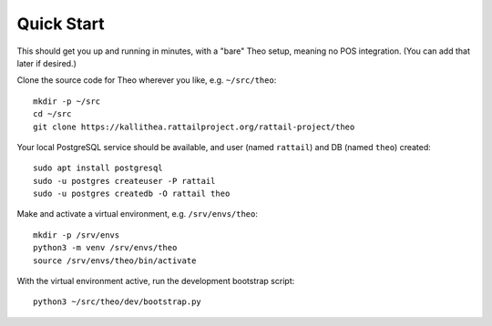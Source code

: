 
.. highlight:: sh

Quick Start
===========

This should get you up and running in minutes, with a "bare" Theo setup,
meaning no POS integration.  (You can add that later if desired.)

Clone the source code for Theo wherever you like, e.g. ``~/src/theo``::

   mkdir -p ~/src
   cd ~/src
   git clone https://kallithea.rattailproject.org/rattail-project/theo

Your local PostgreSQL service should be available, and user (named ``rattail``)
and DB (named ``theo``) created::

   sudo apt install postgresql
   sudo -u postgres createuser -P rattail
   sudo -u postgres createdb -O rattail theo

Make and activate a virtual environment, e.g. ``/srv/envs/theo``::

   mkdir -p /srv/envs
   python3 -m venv /srv/envs/theo
   source /srv/envs/theo/bin/activate

With the virtual environment active, run the development bootstrap script::

   python3 ~/src/theo/dev/bootstrap.py
